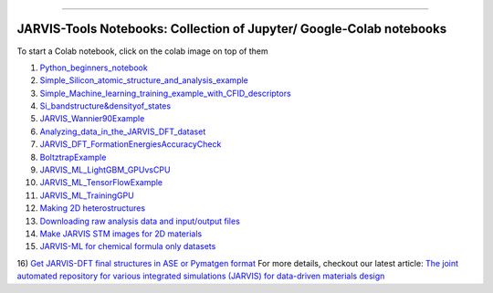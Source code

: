 
========================================================================================

JARVIS-Tools Notebooks: Collection of Jupyter/ Google-Colab notebooks
=========================================================================================
To start a Colab notebook, click on the colab image on top of them
 .. image :: https://colab.research.google.com/assets/colab-badge.svg 


1) `Python_beginners_notebook <https://colab.research.google.com/github/knc6/jarvis-tools-notebooks/blob/master/jarvis-tools-notebooks/python_beginners_notebook.ipynb>`__

2) `Simple_Silicon_atomic_structure_and_analysis_example <https://colab.research.google.com/github/knc6/jarvis-tools-notebooks/blob/master/jarvis-tools-notebooks/Simple_Silicon_atomic_structure_and_analysis_example.ipynb>`__

3) `Simple_Machine_learning_training_example_with_CFID_descriptors <https://colab.research.google.com/github/knc6/jarvis-tools-notebooks/blob/master/jarvis-tools-notebooks/Simple_Machine_learning_training_example_with_CFID_descriptors.ipynb>`__

4) `Si_bandstructure&densityof_states <https://colab.research.google.com/github/knc6/jarvis-tools-notebooks/blob/master/jarvis-tools-notebooks/Si_bandstructure%26densityof_states.ipynb>`__

5) `JARVIS_Wannier90Example <https://colab.research.google.com/github/knc6/jarvis-tools-notebooks/blob/master/jarvis-tools-notebooks/JARVIS_Wannier90Example.ipynb>`__

6) `Analyzing_data_in_the_JARVIS_DFT_dataset <https://colab.research.google.com/github/knc6/jarvis-tools-notebooks/blob/master/jarvis-tools-notebooks/Analyzing_data_in_the_JARVIS_DFT_dataset.ipynb>`__

7) `JARVIS_DFT_FormationEnergiesAccuracyCheck <https://colab.research.google.com/github/knc6/jarvis-tools-notebooks/blob/master/jarvis-tools-notebooks/JARVIS_DFT_FormationEnergiesAccuracyCheck.ipynb>`__

8) `BoltztrapExample <https://colab.research.google.com/github/knc6/jarvis-tools-notebooks/blob/master/jarvis-tools-notebooks/BoltztrapExample.ipynb>`__

9) `JARVIS_ML_LightGBM_GPUvsCPU <https://colab.research.google.com/github/knc6/jarvis-tools-notebooks/blob/master/jarvis-tools-notebooks/JARVIS_ML_LightGBM_GPUvsCPU.ipynb>`__

10) `JARVIS_ML_TensorFlowExample <https://colab.research.google.com/github/knc6/jarvis-tools-notebooks/blob/master/jarvis-tools-notebooks/JARVIS_ML_TensorFlowExample.ipynb>`__

11) `JARVIS_ML_TrainingGPU <https://colab.research.google.com/github/knc6/jarvis-tools-notebooks/blob/master/jarvis-tools-notebooks/JARVIS_ML_TrainingGPU.ipynb>`__

12)  `Making 2D heterostructures <https://colab.research.google.com/github/knc6/jarvis-tools-notebooks/blob/master/Making_2D_heterostructures.ipynb>`__

13) `Downloading raw analysis data and input/output files <https://colab.research.google.com/github/knc6/jarvis-tools-notebooks/blob/master/jarvis-tools-notebooks/Download_raw_data_for_webpages.ipynb>`__
14) `Make JARVIS STM images for 2D materials <https://colab.research.google.com/github/knc6/jarvis-tools-notebooks/blob/master/JARVIS_STM_images.ipynb>`__
15) `JARVIS-ML for chemical formula only datasets <https://colab.research.google.com/github/knc6/jarvis-tools-notebooks/blob/master/JARVIS_ML_for_chemical_formula_only_datasets.ipynb>`__
16) `Get JARVIS-DFT final structures in ASE or Pymatgen format <https://colab.research.google.com/github/knc6/jarvis-tools-notebooks/blob/master/jarvis-tools-notebooks/Get_JARVIS_DFT_final_structures_in_ASE_or_Pymatgen_format.ipynb>`__
For more details, checkout our latest article:  `The joint automated repository for various integrated simulations (JARVIS) for data-driven materials design <https://www.nature.com/articles/s41524-020-00440-1>`__
